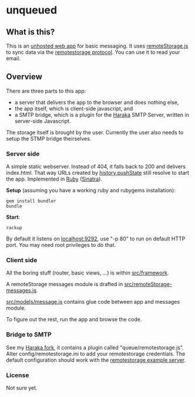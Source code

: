 
* unqueued

** What is this?

This is an [[http://unhosted.org][unhosted web app]] for basic messaging. It uses [[http://remotestoragejs.com][remoteStorage.js]] to sync data via the [[http://remotestorage.io][remotestorage protocol]]. You can use it to read your email.

** Overview

There are three parts to this app:
- a server that delivers the app to the browser and does nothing else,
- the app itself, which is client-side javascript, and
- a SMTP bridge, which is a plugin for the [[http://haraka.github.com/][Haraka]] SMTP Server, written in server-side Javascript.

The storage itself is brought by the user. Currently the user also needs to setup the STMP bridge theirselves.

*** Server side

A simple static webserver. Instead of 404, it falls back to 200 and delivers index.html. That way URLs created by [[http://www.w3.org/TR/html5/history.html#dom-history-pushstate][history.pushState]] still resolve to start the app.
Implemented in [[http://ruby-lang.org/][Ruby]] ([[http://sinatrarb.com][Sinatra]]).

*Setup* (assuming you have a working ruby and rubygems installation):
#+BEGIN_SRC
gem install bundler
bundle
#+END_SRC

*Start*:
#+BEGIN_SRC
rackup
#+END_SRC

By default it listens on [[http://localhost:9292][localhost:9292]], use "-p 80" to run on default HTTP port. You may need root privileges to do that.

*** Client side

All the boring stuff (router, basic views, ...) is within [[https://github.com/nilclass/unqueued/tree/master/src/framework][src/framework]].

A remoteStorage messages module is drafted in [[https://github.com/nilclass/unqueued/tree/master/src/remoteStorage-messages.js][src/remoteStorage-messages.js]].

[[https://github.com/nilclass/unqueued/tree/master/src/models/message.js][src/models/message.js]] contains glue code between app and messages module.

To figure out the rest, run the app and browse the code.

*** Bridge to SMTP

See my [[https://github.com/nilclass/Haraka][Haraka fork]], it contains a plugin called "queue/remotestorage.js". Alter config/remotestorage.ini to add your remotestorage credentials. The default configuration should work with the [[http://github.com/RemoteStorage/remoteStorage.js/tree/master/server/][remotestorage example server]].

*** License

Not sure yet.
